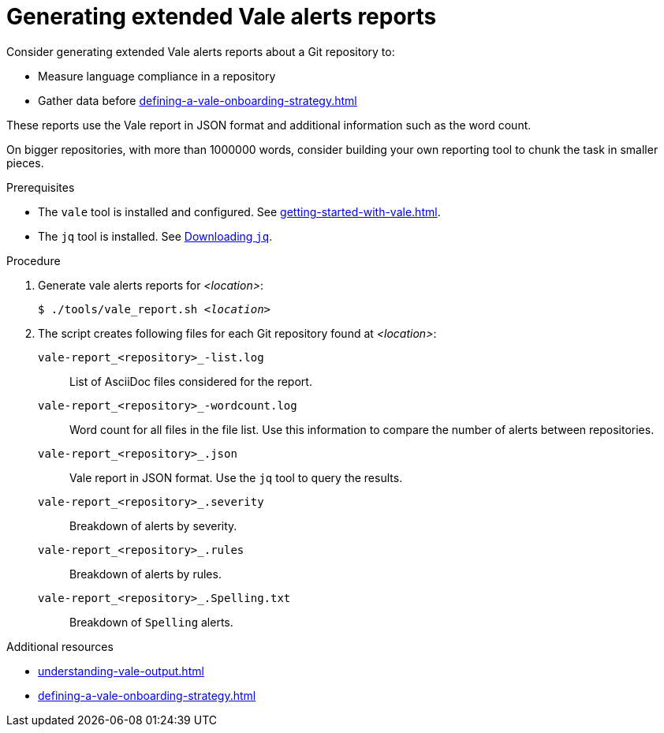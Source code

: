 :_module-type: PROCEDURE

[id="proc_generating-extended-vale-alerts-reports_{context}"]
= Generating extended Vale alerts reports

Consider generating extended Vale alerts reports about a Git repository to:

* Measure language compliance in a repository
* Gather data before xref:defining-a-vale-onboarding-strategy.adoc[]

These reports use the Vale report in JSON format and additional information such as the word count.

On bigger repositories, with more than 1000000 words, consider building your own reporting tool to chunk the task in smaller pieces.

.Prerequisites

* The `vale` tool is installed and configured. See xref:getting-started-with-vale.adoc[].
* The `jq` tool is installed. See link:https://stedolan.github.io/jq/download/[Downloading `jq`].

.Procedure


. Generate vale alerts reports for _<location>_:
+
[subs="+quotes,+attributes"]
----
$ ./tools/vale_report.sh _<location>_
----

. The script creates following files for each Git repository found at _<location>_:
+
`vale-report_<repository>_-list.log`:: List of AsciiDoc files considered for the report.
`vale-report_<repository>_-wordcount.log`:: Word count for all files in the file list. Use this information to compare the number of alerts between repositories.
`vale-report_<repository>_.json`:: Vale report in JSON format. Use the `jq` tool to query the results.
`vale-report_<repository>_.severity`:: Breakdown of alerts by severity.
`vale-report_<repository>_.rules`:: Breakdown of alerts by rules.
`vale-report_<repository>_.Spelling.txt`:: Breakdown of `Spelling` alerts.

.Additional resources

* xref:understanding-vale-output.adoc[]
* xref:defining-a-vale-onboarding-strategy.adoc[]

